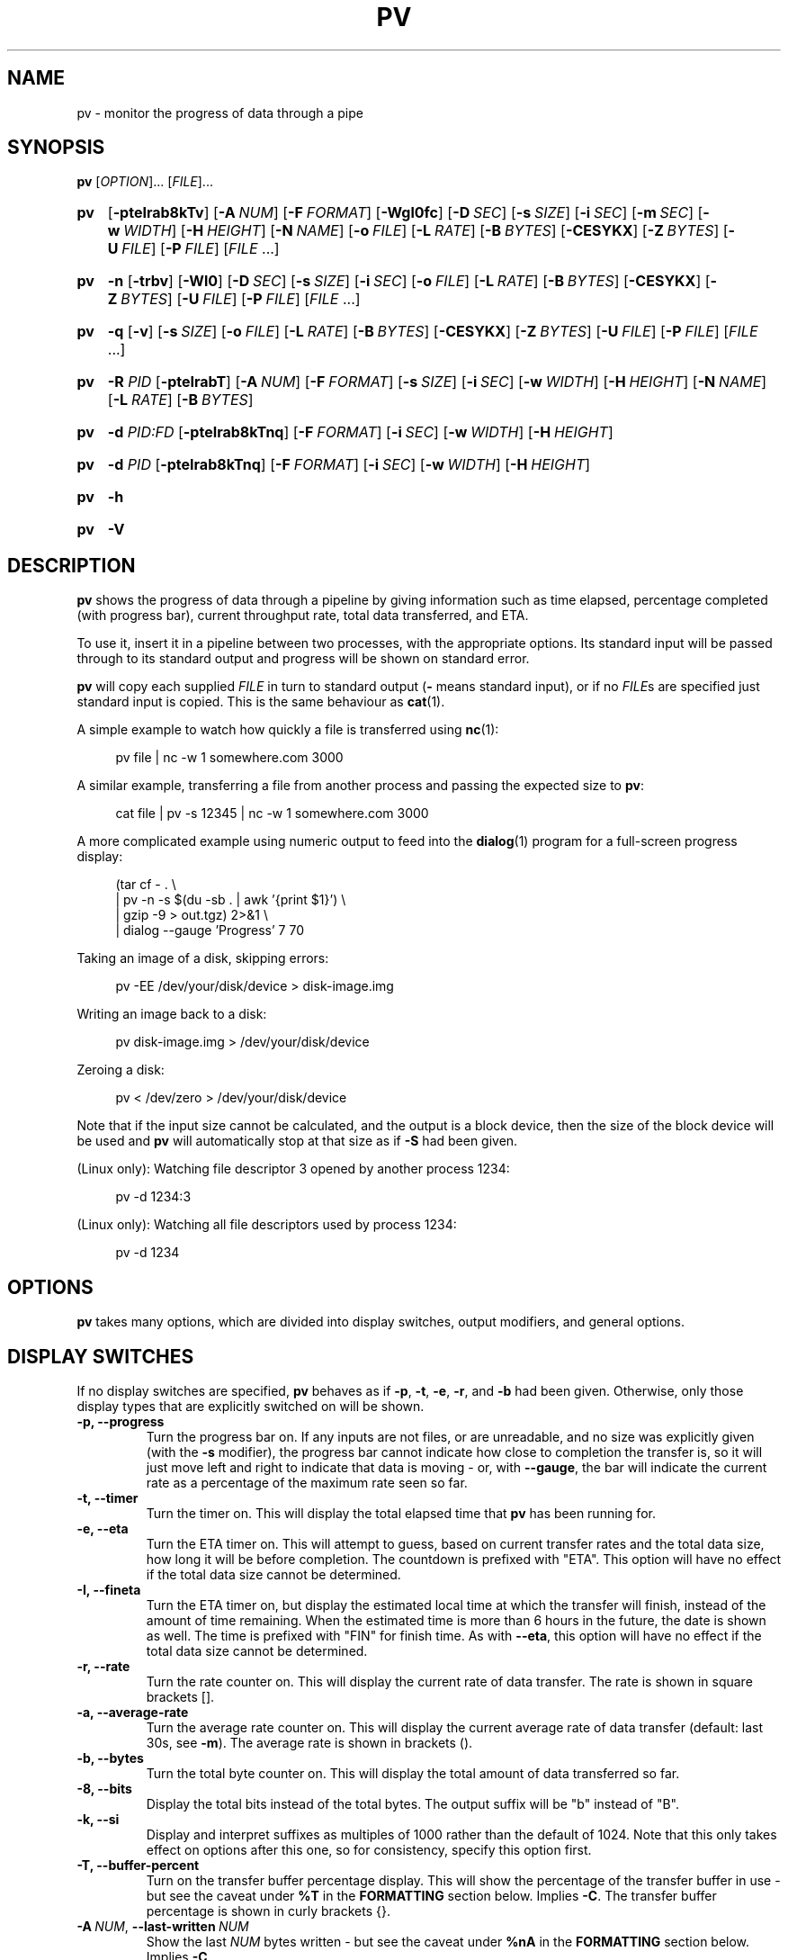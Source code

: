 .TH PV 1 "October 2024" Linux "User Manuals"
.SH NAME
pv \- monitor the progress of data through a pipe

.SH SYNOPSIS
.B pv
[\fIOPTION\fR]... [\fIFILE\fR]...

.SY pv
.OP \-pteIrab8kTv
.OP \-A NUM
.OP \-F FORMAT
.OP \-Wgl0fc
.OP \-D SEC
.OP \-s SIZE
.OP \-i SEC
.OP \-m SEC
.OP \-w WIDTH
.OP \-H HEIGHT
.OP \-N NAME
.OP \-o FILE
.OP \-L RATE
.OP \-B BYTES
.OP \-CESYKX
.OP \-Z BYTES
.OP \-U FILE
.OP \-P FILE
.RI [ FILE
\&.\|.\|.\&]

.SY pv
.B \-n
.OP \-trbv
.OP \-Wl0
.OP \-D SEC
.OP \-s SIZE
.OP \-i SEC
.OP \-o FILE
.OP \-L RATE
.OP \-B BYTES
.OP \-CESYKX
.OP \-Z BYTES
.OP \-U FILE
.OP \-P FILE
.RI [ FILE
\&.\|.\|.\&]

.SY pv
.B \-q
.OP \-v
.OP \-s SIZE
.OP \-o FILE
.OP \-L RATE
.OP \-B BYTES
.OP \-CESYKX
.OP \-Z BYTES
.OP \-U FILE
.OP \-P FILE
.RI [ FILE
\&.\|.\|.\&]

.SY pv
.B \-R
.I PID
.OP \-pteIrabT
.OP \-A NUM
.OP \-F FORMAT
.OP \-s SIZE
.OP \-i SEC
.OP \-w WIDTH
.OP \-H HEIGHT
.OP \-N NAME
.OP \-L RATE
.OP \-B BYTES

.SY pv
.B \-d
.I PID:FD
.OP \-pteIrab8kTnq
.OP \-F FORMAT
.OP \-i SEC
.OP \-w WIDTH
.OP \-H HEIGHT

.SY pv
.B \-d
.I PID
.OP \-pteIrab8kTnq
.OP \-F FORMAT
.OP \-i SEC
.OP \-w WIDTH
.OP \-H HEIGHT

.SY pv
.B \-h

.SY pv
.B \-V
.YS

.SH DESCRIPTION
.B pv
shows the progress of data through a pipeline by giving information such as
time elapsed, percentage completed (with progress bar), current throughput
rate, total data transferred, and ETA.

To use it, insert it in a pipeline between two processes, with the
appropriate options.  Its standard input will be passed through to its
standard output and progress will be shown on standard error.

.B pv
will copy each supplied
.I FILE
in turn to standard output
.BR "" "(" \-
means standard input), or if no
.IR FILE s
are specified just standard input is copied. This is the same behaviour
as
.BR cat (1).

A simple example to watch how quickly a file is transferred using
.BR nc (1):

.in +4
.EX
pv file | nc \-w 1 somewhere.com 3000
.EE
.in

A similar example, transferring a file from another process and passing the
expected size to
.BR pv :

.in +4
.EX
cat file | pv \-s 12345 | nc \-w 1 somewhere.com 3000
.EE
.in

A more complicated example using numeric output to feed into the
.BR dialog (1)
program for a full-screen progress display:
 
.in +4
.EX
(tar cf \- . \e
| pv \-n \-s $(du \-sb . | awk '{print $1}') \e
| gzip \-9 > out.tgz) 2>&1 \e
| dialog \-\-gauge 'Progress' 7 70
.EE
.in

Taking an image of a disk, skipping errors:

.in +4
.EX
pv \-EE /dev/your/disk/device > disk-image.img
.EE
.in

Writing an image back to a disk:

.in +4
.EX
pv disk-image.img > /dev/your/disk/device
.EE
.in

Zeroing a disk:

.in +4
.EX
pv < /dev/zero > /dev/your/disk/device
.EE
.in

Note that if the input size cannot be calculated, and the output is a block
device, then the size of the block device will be used and
.B pv
will automatically stop at that size as if
.B \-S
had been given.

(Linux only): Watching file descriptor 3 opened by another process 1234:

.in +4
.EX
pv \-d 1234:3
.EE
.in

(Linux only): Watching all file descriptors used by process 1234:

.in +4
.EX
pv \-d 1234
.EE
.in


.SH OPTIONS
.B pv
takes many options, which are divided into display switches, output
modifiers, and general options.


.SH DISPLAY SWITCHES
If no display switches are specified,
.B pv
behaves as if
.BR \-p ", " \-t ", " \-e ", " \-r ", and " \-b
had been given.  Otherwise, only those display types that are explicitly
switched on will be shown.
.TP
.B \-p, \-\-progress
Turn the progress bar on.  If any inputs are not files, or are
unreadable, and no size was explicitly given (with the
.B \-s
modifier), the progress bar cannot indicate how close to completion the
transfer is, so it will just move left and right to indicate that data is
moving - or, with
.BR \-\-gauge ,
the bar will indicate the current rate as a percentage of the maximum rate
seen so far.
.TP
.B \-t, \-\-timer
Turn the timer on.  This will display the total elapsed time that
.B pv
has been running for.
.TP
.B \-e, \-\-eta
Turn the ETA timer on.  This will attempt to guess, based on current
transfer rates and the total data size, how long it will be before
completion.  The countdown is prefixed with "ETA".  This option will have no
effect if the total data size cannot be determined.
.TP
.B \-I, \-\-fineta
Turn the ETA timer on, but display the estimated local time at which the
transfer will finish, instead of the amount of time remaining.  When the
estimated time is more than 6 hours in the future, the date is shown as
well.  The time is prefixed with "FIN" for finish time.  As with
.BR \-\-eta ,
this option will have no effect if the total data size cannot be determined.
.TP
.B \-r, \-\-rate
Turn the rate counter on.  This will display the current rate of data
transfer.  The rate is shown in square brackets [].
.TP
.B \-a, \-\-average\-rate
Turn the average rate counter on.  This will display the current average
rate of data transfer (default: last 30s, see
.BR \-m ).
The average rate is shown in brackets ().
.TP
.B \-b, \-\-bytes
Turn the total byte counter on.  This will display the total amount of
data transferred so far.
.TP
.B \-8, \-\-bits
Display the total bits instead of the total bytes.  The output suffix will
be "b" instead of "B".
.TP
.B \-k, \-\-si
Display and interpret suffixes as multiples of 1000 rather than the default
of 1024.  Note that this only takes effect on options after this one, so for
consistency, specify this option first.
.TP
.B \-T, \-\-buffer\-percent
Turn on the transfer buffer percentage display.  This will show the
percentage of the transfer buffer in use - but see the caveat under
.B %T
in the
.B FORMATTING
section below.  Implies
.BR \-C .
The transfer buffer percentage is shown in curly brackets {}.
.TP
.BI \-A\  NUM \fR,\ \fB\-\-last\-written\  NUM
Show the last
.I NUM
bytes written - but see the caveat under
.B %nA
in the
.B FORMATTING
section below.  Implies
.BR \-C .
.TP
.BI \-F\  FORMAT \fR,\ \fB\-\-format\  FORMAT
Ignore the options
.BR \-p ,
.BR \-t ,
.BR \-e ,
.BR \-r ,
.BR \-a ,
.BR \-b ,
.BR \-T ,
and
.BR \-A ,
and instead use the format string
.I FORMAT
to determine the output format.  See the
.B FORMATTING
section below.
.TP
.B \-v, \-\-stats
At the end of the transfer, write an additional line showing the transfer
rate minimum, maximum, mean, and standard deviation.  The values are always
in bytes per second (or bits, with
.BR \-8 ).
.TP
.B \-n, \-\-numeric
Numeric output.  Instead of giving a visual indication of progress,
.B pv
will give an integer percentage, one per line, on standard error, suitable
for piping (via convoluted redirection) into
.BR dialog (1).
Note that
.B \-f
is not required if
.B \-n
is being used.
.TP
.B ""
If
.B \-\-numeric
is in use, then adding
.B \-\-bytes
will cause the number of bytes processed so far to be output instead of a
percentage; if
.B \-\-line\-mode
is also in use as well as
.B \-\-bytes
and
.BR \-\-numeric ,
then instead of bytes or a percentage, the number of lines
so far is output.  If
.B \-\-rate
is added, then the transfer rate is also output (if
.B \-\-bytes
is in use as well, the rate comes after the byte/line count).
If
.B \-\-timer
is also added, then each output line is
.I prefixed
with the elapsed time so far, as a decimal number of seconds.
.TP
.B \-q, \-\-quiet
No output.  Useful if the
.B \-L
option is being used on its own to just limit the transfer rate of a pipe.


.SH OUTPUT MODIFIERS
.TP
.B \-W, \-\-wait
Wait until the first byte has been transferred before showing any progress
information or calculating any ETAs.  Useful if the program you are piping to
or from requires extra information before it starts, eg piping data into
.BR gpg (1)
or
.BR mcrypt (1)
which require a passphrase before data can be processed.
.TP
.BI \-D\  SEC \fR,\ \fB\-\-delay\-start\  SEC
Wait until 
.I SEC
seconds have passed before showing any progress information, for example in
a script where you only want to show a progress bar if it starts taking a
long time.  Note that this can be a decimal such as 0.5.
.TP
.BI \-s\  SIZE \fR,\ \fB\-\-size\  SIZE
Assume the total amount of data to be transferred is
.I SIZE
bytes when calculating percentages and ETAs.  The same suffixes of "k", "m"
etc can be used as with
.BR \-L .
.TP
.B ""
If
.I SIZE
starts with
.BR "@" ,
the size of file whose name follows the
.B @
will be used.
.TP
.B ""
Note that
.B \-\-size
has no effect if used with
.BI \-d\  PID
to watch all file descriptors of a process, but will work with
.BR "-d PID:FD" .
.TP
.B \-g, \-\-gauge
If the progress bar is shown but the size is not known, then instead of
moving the bar left and right to show progress, show the current transfer
rate as a percentage of the maximum rate seen so far.
.TP
.B \-l, \-\-line\-mode
Instead of counting bytes, count lines (newline characters). The progress
bar will only move when a new line is found, and the value passed to the
.B \-s
option will be interpreted as a line count.
.TP
.B ""
If this option is used without
.BR \-s ,
the "total size" (in this case, total line count) is calculated by reading
through all input files once before transfer starts.  If any inputs are
pipes or non-regular files, or are unreadable, the total size will not be
calculated.
.TP
.B \-0, \-\-null
Count lines as terminated with a null byte instead of with a newline.
This option implies \-\-line\-mode.
.TP
.BI \-i\  SEC \fR,\ \fB\-\-interval\  SEC
Wait
.I SEC
seconds between updates.  The default is to update every second.
Note that this can be a decimal such as 0.1.
.TP
.BI \-m\  SEC \fR,\ \fB\-\-average-rate-window\  SEC
Compute current average rate over a
.I SEC
seconds window for average rate and ETA calculations (default 30 seconds).
.TP
.BI \-w\  WIDTH \fR,\ \fB\-\-width\  WIDTH
Assume the terminal is
.I WIDTH
characters wide, instead of trying to work it out (or assuming 80 if it
cannot be guessed).  If this option is used, the output width will not be
adjusted if the width of the terminal changes while the transfer is running.
.TP
.BI \-H\  HEIGHT \fR,\ \fB\-\-height\  HEIGHT
Assume the terminal is
.I HEIGHT
rows high, instead of trying to work it out (or assuming 25 if it
cannot be guessed).  If this option is used, the output height will not be
adjusted if the height of the terminal changes while the transfer is
running.
.TP
.BI \-N\  NAME \fR,\ \fB\-\-name\  NAME
Prefix the output information with
.IR NAME .
Useful in conjunction with
.B \-c
if you have a complicated pipeline and you want to be able to tell different
parts of it apart.
.TP
.B \-f, \-\-force
Force output.  Normally,
.B pv
will not output any visual display if standard error is not a terminal. 
This option forces it to do so.
.TP
.B \-c, \-\-cursor
Use cursor positioning escape sequences instead of just using carriage
returns.  This is useful in conjunction with
.B \-N
(name) if you are using multiple
.B pv
invocations in a single, long, pipeline.


.SH DATA TRANSFER MODIFIERS
.TP
.BI \-o\  FILE \fR,\ \fB\-\-output\  FILE
Write data to
.I FILE
rather than standard output.  If the file already exists, it will be
truncated.
.TP
.BI \-L\  RATE \fR,\ \fB\-\-rate-limit\  RATE
Limit the transfer to a maximum of
.I RATE
bytes per second.  A suffix of "K", "M", "G", or "T" can be added to denote
kibibytes (*1024), mebibytes, and so on.  If
.B \-\-si
was also passed, suffixes will denote kilobytes (*1000), megabytes, etc. 
Note the caveat about the positioning of
.B \-\-si .
.TP
.BI \-B\  BYTES \fR,\ \fB\-\-buffer-size\  BYTES
Use a transfer buffer size of
.I BYTES
bytes.  A suffix of "K", "M", "G", or "T" can be added to denote
kibibytes (*1024), mebibytes, and so on.  The default buffer size is the
block size of the input file's filesystem multiplied by 32 (512KiB max), or
400KiB if the block size cannot be determined.  This can be useful on
platforms like MacOS which perform better in pipelines with specific buffer
sizes such as 1024.  Implies
.BR \-C .
.TP
.B \-C, \-\-no-splice
Never use
.BR splice (2),
even if it would normally be possible.  The
.BR splice (2)
system call is a more efficient way of transferring data from or to a pipe
than regular
.BR read (2)
and
.BR write (2),
but means that the transfer buffer may not be used.  This prevents
.B \-A
and
.B \-T
from working, cannot work with
.BR \-X ,
and makes
.B \-B
redundant, so using
.BR \-A ,
.BR \-T ,
.BR \-X ,
or
.B \-B
automatically switches on
.BR \-C .
Switching on
.B \-C
results in a small loss of transfer efficiency.
(This option has no effect on systems where
.BR splice (2)
is unavailable).
.TP
.B \-E, \-\-skip-errors
Ignore read errors by attempting to skip past the offending sections.  The
corresponding parts of the output will be null bytes.  At first only a few
bytes will be skipped, but if there are many errors in a row then the skips
will move up to chunks of 512.  This is intended to be similar to
.B dd conv=sync,noerror
but has not been as thoroughly tested.
.TP
.B ""
Specify
.B \-E
twice to only report a read error once per file, instead of reporting each
byte range skipped.
.TP
.BI \-Z\  BYTES \fR,\ \fB\-\-error\-skip\-block\  BYTES
When ignoring read errors with
.BR \-E ,
instead of trying to adaptively skip by reading small amounts and skipping
progressively larger sections until a read succeeds, move to the next file
block of
.I BYTES
bytes as soon as an error occurs.  There may still be some shorter skips
where the block being skipped coincides with the end of the transfer buffer.
.TP
.B ""
This option can only be used with
.B \-E
and is intended for use when reading from a block device, such as
.B \-E\ \-Z\ 4K
to skip in 4 kibibyte blocks.  This will speed up reads from faulty media,
at the expense of potentially losing more data.
.TP
.B \-S, \-\-stop-at-size
If a size was specified with
.BR \-s ,
stop transferring data once that many bytes have been written, instead of
continuing to the end of input.
.TP
.B \-Y, \-\-sync
After every write operation, synchronise the buffer caches to disk - see
.BR fdatasync (2).
This has no effect when the output is a pipe.  Using
.B \-Y
may improve the accuracy of the progress bar when writing to a slow disk.
.TP
.B \-K, \-\-direct-io
Set the
.B O_DIRECT
flag on all inputs and outputs, if it is available.  This will minimise
the effect of caches, at the cost of performance.  Due to memory alignment
requirements, it also may cause read or write failures with an error of
"Invalid argument", especially if reading and writing files across a variety
of filesystems in a single
.B pv
call.  Use this option with caution.
.TP
.B \-X, \-\-discard
Instead of transferring input data to standard output, discard it.  This is
equivalent to redirecting standard output to
.IR /dev/null ,
except that
.BR write (2)
is never called.  Implies
.BR \-C .
.TP
.BI \-U\  FILE \fR,\ \fB\-\-store\-and\-forward\  FILE
Instead of passing data through immediately, do it in two stages - first
read all input and write it to
.IR FILE ,
and then once the input is exhausted, read all of
.I FILE
and write it to the output.
.I FILE
remains in place afterwards, unless it is
"\fB-\fR", in which case
.B pv
creates a temporary file for this purpose, and automatically removes it
afterwards.
.TP
.B ""
This can be useful if you have a pipeline which generates data (your
input) quickly but you don't know the size, and you wish to pass it to some
slower process, once all of the input has been generated and you know its
size, so you can see its progress.  Note that when doing this with
relatively small amounts of data,
.B \-\-no-splice
may be preferable so that pipe buffering doesn't affect the progress
display.
.TP
.BI \-d\  PID\fR[\fB:\fR\fIFD\fR],\  \fB\-\-watchfd\  PID\fR[\fB:\fR\fIFD\fR]
Instead of transferring data, watch file descriptor
.I FD
of process
.IR PID ,
and show its progress.  The
.B pv
process will exit when
.I FD
either changes to a different file, changes read/write mode, or is closed;
other data transfer modifiers - and remote control - may not be used with
this option.
.TP
.B ""
If only a
.I PID
is specified, then that process will be watched, and all regular files and
block devices it opens will be shown with a progress bar.  The
.B pv
process will exit when process
.I PID
exits.
.TP
.BI \-R\  PID \fR,\ \fB\-\-remote\  PID
If
.I PID
is an instance of
.B pv
that is already running,
.BI \-R\  PID
will cause that instance to act as though it had been given
this instance's command line instead.  For example, if
.B pv \-L 123K
is running with process ID 9876, then running
.B pv \-R 9876 \-L 321K
will cause it to start using a rate limit of 321KiB instead of 123KiB.
Note that some options cannot be changed while running, such as
.BR \-c ,
.BR \-l ,
.BR \-f ,
.BR \-D ,
.BR \-E ,
and
.BR \-S .

.SH GENERAL OPTIONS
.TP
.BI \-P\  FILE \fR,\ \fB\-\-pidfile\  FILE
Save the process ID of
.B pv
in
.IR FILE .
The file will be replaced if it already exists, and will be removed when
.B pv
exits.  While
.B pv
is running, it will contain a single number - the process ID of
.B pv
- followed by a newline.
.TP
.B \-h, \-\-help
Print a usage message on standard output and exit successfully.
.TP
.B \-V, \-\-version         
Print version information on standard output and exit successfully.


.SH FORMATTING
If the
.B \-F
option is given, then the output format is determined by the given format
string.  Within that string, the following sequences can be used:
.TP
.B %p
Progress bar.
Expands to fill the remaining space. Should only be specified once.
Equivalent to
.BR \-p .
.TP
.B %t
Elapsed time.  Equivalent to
.BR \-t .
.TP
.B %e
ETA as time remaining.  Equivalent to
.BR \-e .
.TP
.B %I
ETA as local time at which the transfer will finish.  Equivalent to
.BR \-I .
.TP
.B %r
Current data transfer rate.  Equivalent to
.BR \-r .
.TP
.B %a
Average data transfer rate.  Equivalent to
.BR \-a .
.TP
.B %b
Bytes transferred so far (or lines if
.B \-l
was specified).  Equivalent to
.BR \-b .
If
.B \-\-bits
was specified, 
.B %b
shows the bits transferred so far, not bytes.
.TP
.B %T
Percentage of the transfer buffer in use.  Equivalent to
.BR \-T .
Shows "{\-\-\-\-}" if the transfer is being done with
.BR splice (2),
since splicing to or from pipes does not use the buffer.
.TP
.B %nA
Show the last 
.B n
bytes written (e.g.
.B %16A
for the last 16 bytes).
Shows only dots if the transfer is being done with
.BR splice (2),
since splicing to or from pipes does not use the buffer.
.TP
.B %N
Name prefix given by
.BR \-N .
Padded to 9 characters with spaces, and suffixed with :.
.TP
.B %%
A single %.

.P
The format string equivalent of turning on all display switches is
.BR "\`%N %b %T %t %r %a %p %e %I'" .


.SH COMMON SWITCHES
Some suggested common switch combinations:

.TP
.B pv \-ptebar
Show a progress bar, elapsed time, estimated completion time, byte counter,
average rate, and current rate.
.TP
.B pv \-betlap
Show a progress bar, elapsed time, estimated completion time, line counter,
and average rate, counting lines instead of bytes.
.TP
.B pv \-btrpg
Show the amount transferred, elapsed time, current rate, and a gauge showing
the current rate as a percentage of the maximum rate seen - useful in a
pipeline where the total size is unknown.  (If the size
.I is
known, these options will show the percentage completion instead of the rate
gauge).
.TP
.B pv \-t
Show only the elapsed time - useful as a simple timer, e.g.
.BR "sleep 10m | pv \-t" .
.TP
.B pv \-pterb
The default behaviour: progress bar, elapsed time, estimated completion
time, current rate, and byte counter.

.P
On MacOS, it may be useful to specify
.B \-B 1024
in a pipeline, as this may improve performance.


.SH EXIT STATUS
An exit status of 1 indicates a problem with the
.B \-R
or
.B \-P
options.

Any other exit status is a bitmask of the following:

.TP
.B 2
One or more files could not be accessed, 
.BR stat (2)ed,
or opened.
.TP
.B 4
An input file was the same as the output file.
.TP
.B 8
Internal error with closing a file or moving to the next file.
.TP
.B 16
There was an error while transferring data from one or more input files.
.TP
.B 32
A signal was caught that caused an early exit.
.TP
.B 64
Memory allocation failed.

.P
A zero exit status indicates no problems.


.SH ENVIRONMENT
The following environment variables may affect
.BR pv :

.TP
.B HOME
The current user's home directory.  This may be used by the remote control
mechanism
(the
.B \-\-remote
option)
to exchange messages between
.B pv
instances: if the
.I /run/user/UID/
directory does not exist (where
.I UID
is the current user ID), then
.I $HOME/.pv/
will be used instead.
.TP
.BR TMPDIR ", " TMP
The directory to create per-tty lock files for the terminal when using the
.B \-\-cursor
option.  If
.B TMPDIR
is set to a non-empty value, it is the directory under which lock files are
created.  Otherwise, if
.B TMP
is set, then it is used; and if neither are set, then
.I /tmp
is used.


.SH AUTHOR
Written by Andrew Wood, with patches submitted by various other people. 
Please see the package's ACKNOWLEDGEMENTS file for a complete list of
contributors.


.SH KNOWN PROBLEMS
The following problems are known to exist in
.BR pv :
.IP \(bu 3
In some versions of
.BR bash (1)
and
.BR zsh (1),
the construct
.B <(pv filename)
will not output any progress to the terminal when run from an interactive
shell, due to the subprocess being run in a separate process group from the
one that owns the terminal.  In these cases, use
.BR \-\-force .
.P
.IP \(bu 3
If
.B pv
is used in a pipeline in
.B zsh
version 5.8, and the last command in the pipeline is based on shell
builtins,
.B zsh
takes control of the terminal away from
.BR pv ,
preventing progress from being displayed.  For example, this will produce no
progress bar:
.IP
.in +4n
.EX
pv InputFile | { while read \-r line; do sleep 0.1; done; }
.EE
.in
.IP
To work around this, put the last commands of the pipeline in
normal brackets to force the use of a subshell:
.IP
.in +4n
.EX
pv InputFile | ( while read \-r line; do sleep 0.1; done; )
.EE
.in
.IP
Refer to
.UR https://codeberg.org/a-j-wood/pv/issues/105
issue #105
.UE
for full details.
.P
.IP \(bu 3
The
.B \-c
option does not work properly on Cygwin without
.B cygserver
running, if started near the bottom of the screen (IPC is needed to handle
the terminal scrolling).  To fix this, start
.B cygserver
before using
.BR "pv \-c" .
.P
.IP \(bu 3
The
.B \-R
option requires that either
.B /run/user/<uid>/
or
.B $HOME/
can be written to, for inter-process communication.
.P
If you find any other problems, please report them.


.SH REPORTING BUGS
Please report any bugs to
.BR pv@ivarch.com .

Alternatively, use the issue tracker linked from the
.UR https://www.ivarch.com/programs/pv.shtml
pv home page
.UE .


.SH "SEE ALSO"
.BR cat (1),
.BR dialog (1),
.BR splice (2),
.BR open (2)
(for
.BR O_DIRECT )

.SH COPYRIGHT
Copyright \(co 2002-2008, 2010, 2012-2015, 2017, 2021, 2023-2024 Andrew Wood.

License GPLv3+: GNU GPL version 3 or later <https://www.gnu.org/licenses/gpl-3.0.html>.

This is free software: you are free to change and redistribute it.  There is
NO WARRANTY, to the extent permitted by law.
